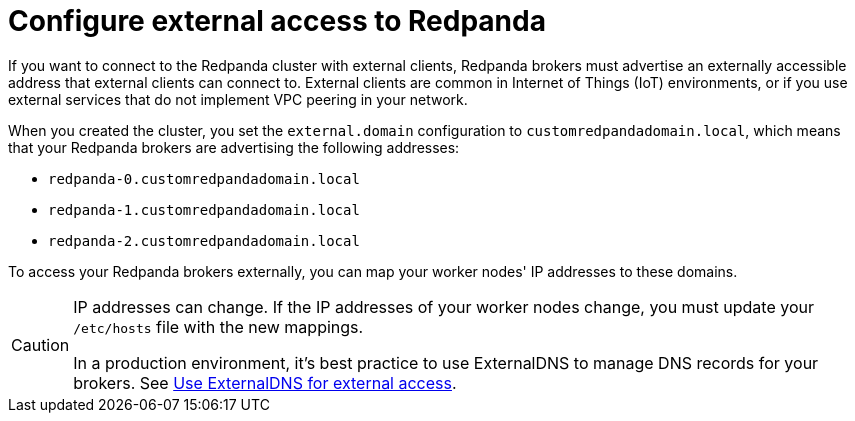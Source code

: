 = Configure external access to Redpanda

If you want to connect to the Redpanda cluster with external clients, Redpanda brokers must advertise an externally accessible address that external clients can connect to. External clients are common in Internet of Things (IoT) environments, or if you use external services that do not implement VPC peering in your network.

When you created the cluster, you set the `external.domain` configuration to `customredpandadomain.local`, which means that your Redpanda brokers are advertising the following addresses:

* `redpanda-0.customredpandadomain.local`
* `redpanda-1.customredpandadomain.local`
* `redpanda-2.customredpandadomain.local`

To access your Redpanda brokers externally, you can map your worker nodes' IP addresses to these domains.

[CAUTION]
====
IP addresses can change. If the IP addresses of your worker nodes change, you must update your `/etc/hosts` file with the new mappings.

In a production environment, it's best practice to use ExternalDNS to manage DNS records for your brokers. See xref:deploy:deployment-option/self-hosted/kubernetes/kubernetes-best-practices.adoc#use-externaldns-for-external-access[Use ExternalDNS for external access].
====
